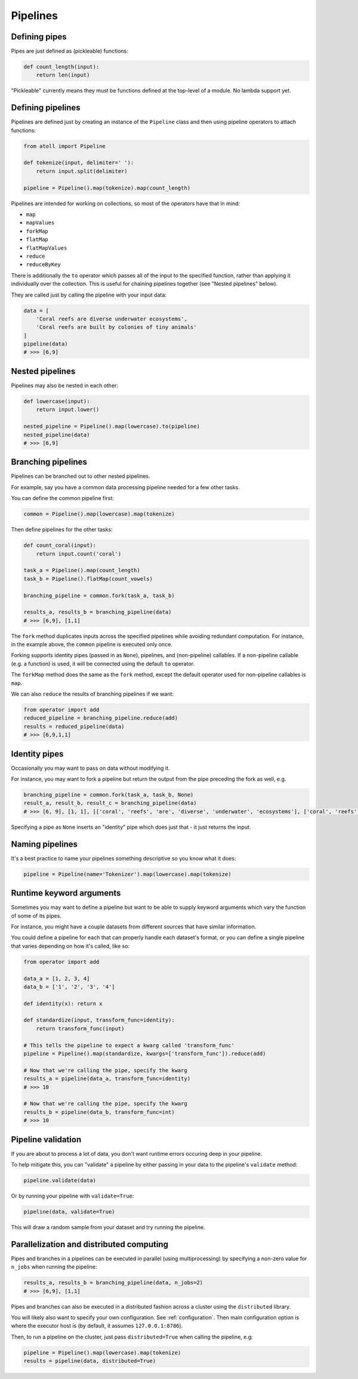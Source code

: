 Pipelines
=========

Defining pipes
--------------

Pipes are just defined as (pickleable) functions:

.. code-block:: python

    def count_length(input):
        return len(input)

"Pickleable" currently means they must be functions defined at the top-level of a module. No lambda support yet.

Defining pipelines
------------------

Pipelines are defined just by creating an instance of the ``Pipeline`` class and then using pipeline operators to attach functions:

.. code-block:: python

    from atoll import Pipeline

    def tokenize(input, delimiter=' '):
        return input.split(delimiter)

    pipeline = Pipeline().map(tokenize).map(count_length)

Pipelines are intended for working on collections, so most of the operators have that in mind:

- ``map``
- ``mapValues``
- ``forkMap``
- ``flatMap``
- ``flatMapValues``
- ``reduce``
- ``reduceByKey``

There is additionally the ``to`` operator which passes all of the input to the specified function, rather than applying it individually over the collection. This is useful for chaining pipelines together (see "Nested pipelines" below).

They are called just by calling the pipeline with your input data:

.. code-block:: python

    data = [
        'Coral reefs are diverse underwater ecosystems',
        'Coral reefs are built by colonies of tiny animals'
    ]
    pipeline(data)
    # >>> [6,9]


Nested pipelines
----------------

Pipelines may also be nested in each other:

.. code-block:: python

    def lowercase(input):
        return input.lower()

    nested_pipeline = Pipeline().map(lowercase).to(pipeline)
    nested_pipeline(data)
    # >>> [6,9]


Branching pipelines
-------------------

Pipelines can be branched out to other nested pipelines.

For example, say you have a common data processing pipeline needed for a few other tasks.

You can define the common pipeline first:

.. code-block:: python

    common = Pipeline().map(lowercase).map(tokenize)

Then define pipelines for the other tasks:

.. code-block:: python

    def count_coral(input):
        return input.count('coral')

    task_a = Pipeline().map(count_length)
    task_b = Pipeline().flatMap(count_vowels)

    branching_pipeline = common.fork(task_a, task_b)

    results_a, results_b = branching_pipeline(data)
    # >>> [6,9], [1,1]

The ``fork`` method duplicates inputs across the specified pipelines while avoiding redundant computation. For instance, in the example above, the ``common`` pipeline is executed only once.

Forking supports identity pipes (passed in as ``None``), pipelines, and (non-pipeline) callables. If a non-pipeline callable (e.g. a function) is used, it will be connected using the default ``to`` operator.

The ``forkMap`` method does the same as the ``fork`` method, except the default operator used for non-pipeline callables is ``map``.

We can also ``reduce`` the results of branching pipelines if we want:

.. code-block:: python

    from operator import add
    reduced_pipeline = branching_pipeline.reduce(add)
    results = reduced_pipeline(data)
    # >>> [6,9,1,1]


Identity pipes
--------------

Occasionally you may want to pass on data without modifying it.

For instance, you may want to fork a pipeline but return the output from the pipe preceding the fork as well, e.g.

.. code-block:: python

    branching_pipeline = common.fork(task_a, task_b, None)
    result_a, result_b, result_c = branching_pipeline(data)
    # >>> [6, 9], [1, 1], [['coral', 'reefs', 'are', 'diverse', 'underwater', 'ecosystems'], ['coral', 'reefs', 'are', 'built', 'by', 'colonies', 'of', 'tiny', 'animals']]

Specifying a pipe as ``None`` inserts an "identity" pipe which does just that - it just returns the input.


Naming pipelines
----------------

It's a best practice to name your pipelines something descriptive so you know what it does:

.. code-block:: python

    pipeline = Pipeline(name='Tokenizer').map(lowercase).map(tokenize)


Runtime keyword arguments
-------------------------

Sometimes you may want to define a pipeline but want to be able to supply keyword arguments which vary the function of some of its pipes.

For instance, you might have a couple datasets from different sources that have similar information.

You could define a pipeline for each that can properly handle each dataset's format, or you can define a single pipeline that varies depending on how it's called, like so:

.. code-block:: python

    from operator import add

    data_a = [1, 2, 3, 4]
    data_b = ['1', '2', '3', '4']

    def identity(x): return x

    def standardize(input, transform_func=identity):
        return transform_func(input)

    # This tells the pipeline to expect a kwarg called 'transform_func'
    pipeline = Pipeline().map(standardize, kwargs=['transform_func']).reduce(add)

    # Now that we're calling the pipe, specify the kwarg
    results_a = pipeline(data_a, transform_func=identity)
    # >>> 10

    # Now that we're calling the pipe, specify the kwarg
    results_b = pipeline(data_b, transform_func=int)
    # >>> 10


Pipeline validation
-------------------

If you are about to process a lot of data, you don't want runtime errors occuring deep in your pipeline.

To help mitigate this, you can "validate" a pipeline by either passing in your data to the pipeline's ``validate`` method:

.. code-block:: python

    pipeline.validate(data)

Or by running your pipeline with ``validate=True``:

.. code-block:: python

    pipeline(data, validate=True)

This will draw a random sample from your dataset and try running the pipeline.


Parallelization and distributed computing
-----------------------------------------

Pipes and branches in a pipelines can be executed in parallel (using multiprocessing) by specifying a non-zero value for ``n_jobs`` when running the pipeline:

.. code-block:: python

    results_a, results_b = branching_pipeline(data, n_jobs=2)
    # >>> [6,9], [1,1]

Pipes and branches can also be executed in a distributed fashion across a cluster using the ``distributed`` library.

You will likely also want to specify your own configuration. See :ref:`configuration`. Then main configuration option is where the executor host is (by default, it assumes ``127.0.0.1:8786``).

Then, to run a pipeline on the cluster, just pass ``distributed=True`` when calling the pipeline, e.g:

.. code-block:: python

    pipeline = Pipeline().map(lowercase).map(tokenize)
    results = pipeline(data, distributed=True)

